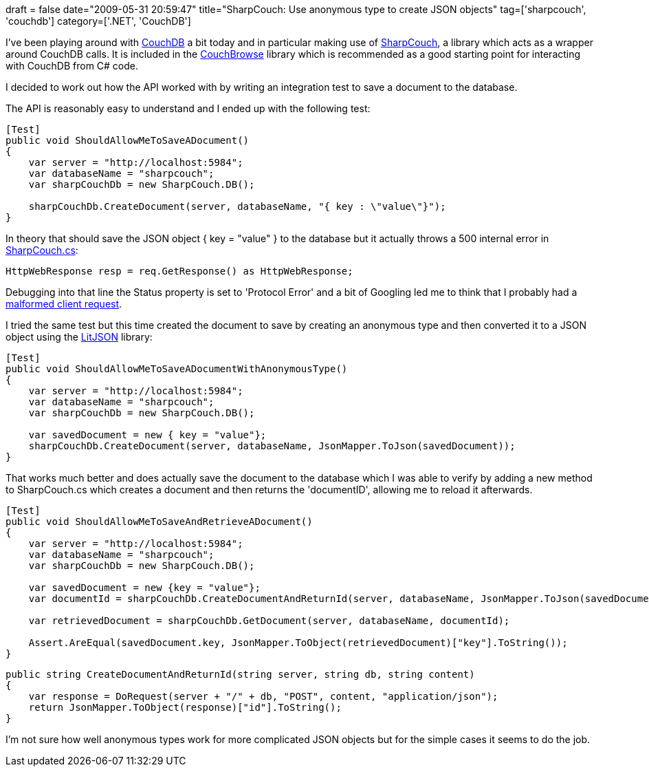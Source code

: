 +++
draft = false
date="2009-05-31 20:59:47"
title="SharpCouch: Use anonymous type to create JSON objects"
tag=['sharpcouch', 'couchdb']
category=['.NET', 'CouchDB']
+++

I've been playing around with http://wiki.apache.org/couchdb/FrontPage[CouchDB] a bit today and in particular making use of http://code.google.com/p/couchbrowse/source/browse/trunk/SharpCouch/SharpCouch.cs[SharpCouch], a library which acts as a wrapper around CouchDB calls. It is included in the http://code.google.com/p/couchbrowse/[CouchBrowse] library which is recommended as a good starting point for interacting with CouchDB from C# code.

I decided to work out how the API worked with by writing an integration test to save a document to the database.

The API is reasonably easy to understand and I ended up with the following test:

[source,csharp]
----

[Test]
public void ShouldAllowMeToSaveADocument()
{
    var server = "http://localhost:5984";
    var databaseName = "sharpcouch";
    var sharpCouchDb = new SharpCouch.DB();

    sharpCouchDb.CreateDocument(server, databaseName, "{ key : \"value\"}");
}
----

In theory that should save the JSON object { key = "value" } to the database but it actually throws a 500 internal error in http://code.google.com/p/couchbrowse/source/browse/trunk/SharpCouch/SharpCouch.cs[SharpCouch.cs]:

[source,csharp]
----

HttpWebResponse resp = req.GetResponse() as HttpWebResponse;
----

Debugging into that line the Status property is set to 'Protocol Error' and a bit of Googling led me to think that I probably had a https://issues.apache.org/jira/browse/COUCHDB-335[malformed client request].

I tried the same test but this time created the document to save by creating an anonymous type and then converted it to a JSON object using the http://litjson.sourceforge.net/[LitJSON] library:

[source,csharp]
----

[Test]
public void ShouldAllowMeToSaveADocumentWithAnonymousType()
{
    var server = "http://localhost:5984";
    var databaseName = "sharpcouch";
    var sharpCouchDb = new SharpCouch.DB();

    var savedDocument = new { key = "value"};
    sharpCouchDb.CreateDocument(server, databaseName, JsonMapper.ToJson(savedDocument));
}
----

That works much better and does actually save the document to the database which I was able to verify by adding a new method to SharpCouch.cs which creates a document and then returns the 'documentID', allowing me to reload it afterwards.

[source,csharp]
----

[Test]
public void ShouldAllowMeToSaveAndRetrieveADocument()
{
    var server = "http://localhost:5984";
    var databaseName = "sharpcouch";
    var sharpCouchDb = new SharpCouch.DB();

    var savedDocument = new {key = "value"};
    var documentId = sharpCouchDb.CreateDocumentAndReturnId(server, databaseName, JsonMapper.ToJson(savedDocument));

    var retrievedDocument = sharpCouchDb.GetDocument(server, databaseName, documentId);

    Assert.AreEqual(savedDocument.key, JsonMapper.ToObject(retrievedDocument)["key"].ToString());
}
----

[source,csharp]
----

public string CreateDocumentAndReturnId(string server, string db, string content)
{
    var response = DoRequest(server + "/" + db, "POST", content, "application/json");
    return JsonMapper.ToObject(response)["id"].ToString();
}
----

I'm not sure how well anonymous types work for more complicated JSON objects but for the simple cases it seems to do the job.
